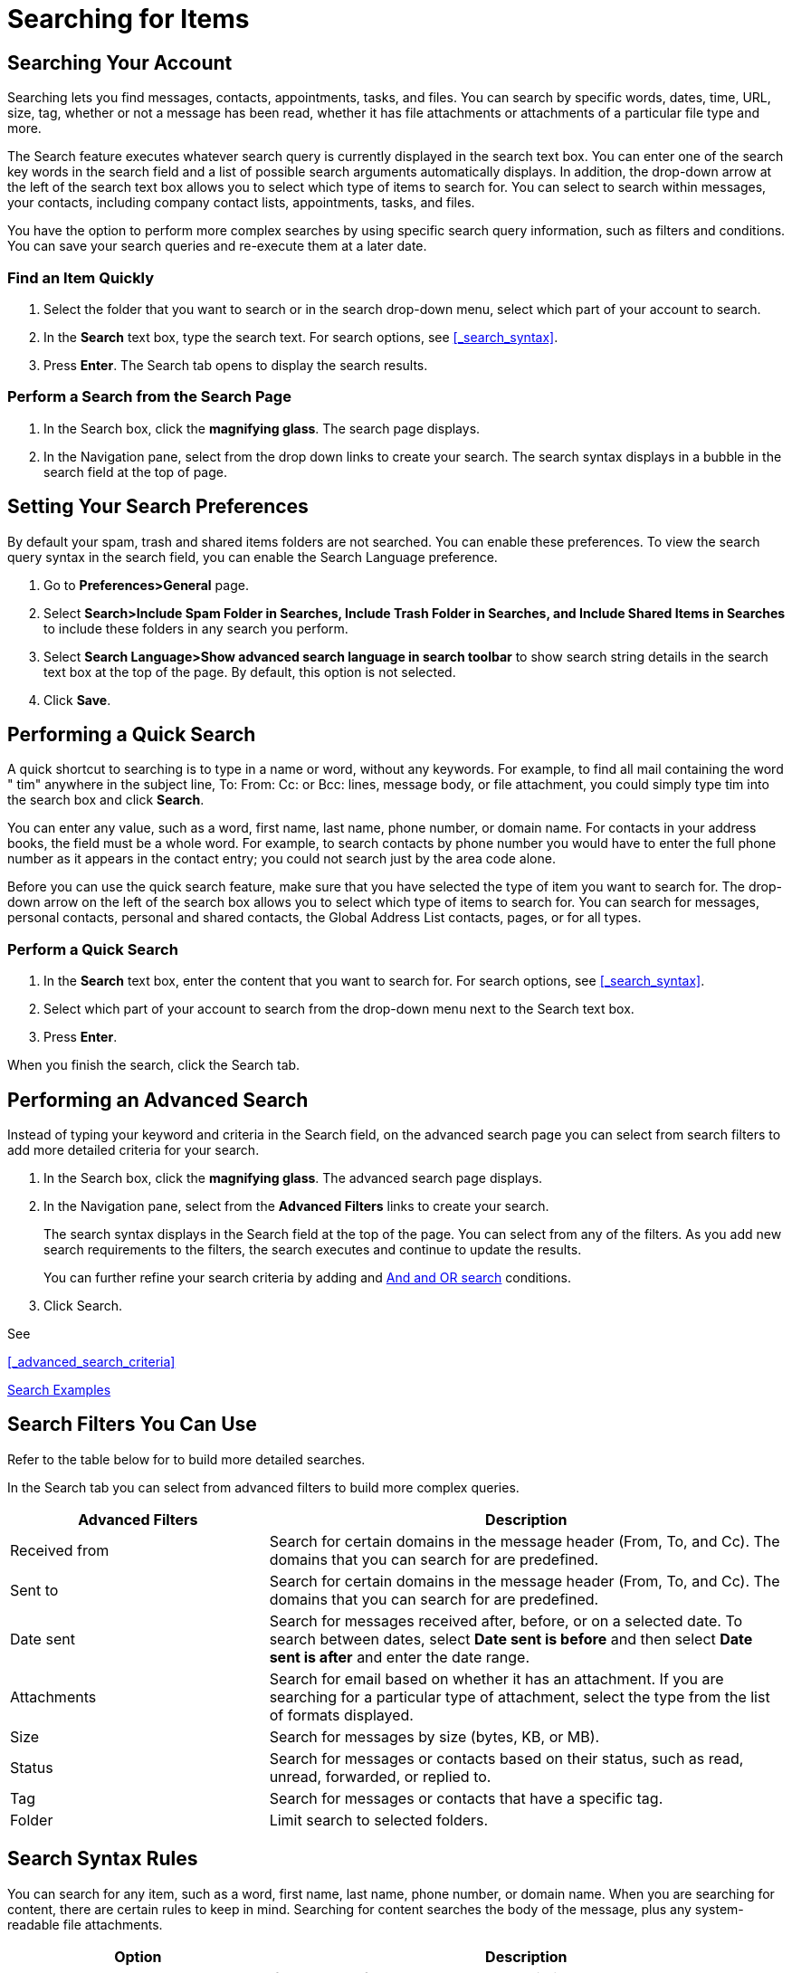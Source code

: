 = Searching for Items

== Searching Your Account

Searching lets you find messages, contacts, appointments, tasks, and
files. You can search by specific words, dates, time, URL, size, tag,
whether or not a message has been read, whether it has file attachments or
attachments of a particular file type and more.

The Search feature executes whatever search query is currently displayed in
the search text box. You can enter one of the search key words in the search
field and a list of possible search arguments automatically displays. In
addition, the drop-down arrow at the left of the search text box allows you
to select which type of items to search for. You can select to search within
messages, your contacts, including company contact lists, appointments,
tasks, and files.

You have the option to perform more complex searches by using specific
search query information, such as filters and conditions. You can save your
search queries and re-execute them at a later date.

=== Find an Item Quickly

  . Select the folder that you want to search or in the search drop-down menu,
    select which part of your account to search.

  . In the *Search* text box, type the search text. For search options, see
    <<_search_syntax>>.

  . Press *Enter*. The Search tab opens to display the search results.

=== Perform a Search from the Search Page

  . In the Search box, click the *magnifying glass*. The search page displays.

  . In the Navigation pane, select from the drop down links to create your
    search. The search syntax displays in a bubble in the search field at the
    top of page.

== Setting Your Search Preferences

By default your spam, trash and shared items folders are not searched.  You
can enable these preferences. To view the search query syntax in the search
field, you can enable the Search Language preference.

  . Go to *Preferences>General* page.

  . Select *Search>Include Spam Folder in Searches, Include Trash Folder in
    Searches, and Include Shared Items in Searches* to include these folders in
    any search you perform.

  . Select *Search Language>Show advanced search language in search toolbar* to
    show search string details in the search text box at the top of the page. By
    default, this option is not selected.

  . Click *Save*.

== Performing a Quick Search

A quick shortcut to searching is to type in a name or word, without any
keywords. For example, to find all mail containing the word " tim" anywhere
in the subject line, To: From: Cc: or Bcc: lines, message body, or file
attachment, you could simply type tim into the search box and click
*Search*.

You can enter any value, such as a word, first name, last name, phone
number, or domain name. For contacts in your address books, the field must
be a whole word. For example, to search contacts by phone number you would
have to enter the full phone number as it appears in the contact entry; you
could not search just by the area code alone.

Before you can use the quick search feature, make sure that you have
selected the type of item you want to search for. The drop-down arrow on the
left of the search box allows you to select which type of items to search
for. You can search for messages, personal contacts, personal and shared
contacts, the Global Address List contacts, pages, or for all types.

=== Perform a Quick Search

  . In the *Search* text box, enter the content that you want to search for. For
    search options, see <<_search_syntax>>.

  . Select which part of your account to search from the drop-down menu next to
    the Search text box.

  . Press *Enter*.

When you finish the search, click the Search tab.

== Performing an Advanced Search

Instead of typing your keyword and criteria in the Search field, on the
advanced search page you can select from search filters to add more detailed
criteria for your search.

  . In the Search box, click the *magnifying glass*. The advanced search page
    displays.

  . In the Navigation pane, select from the *Advanced Filters* links to create
    your search.
+
The search syntax displays in the Search field at the top of the page. You
can select from any of the filters. As you add new search requirements to
the filters, the search executes and continue to update the results.
+
You can further refine your search criteria by adding and
<<_and_versus_or_searches,And and OR search>> conditions.

  . Click Search.

See

<<_advanced_search_criteria>>

<<_search_examples>>

== Search Filters You Can Use

Refer to the table below for to build more detailed searches.

In the Search tab you can select from advanced filters to build more complex
queries.

[cols="1,2a", options="header"]
|=======================================================================
|Advanced Filters |Description

|Received from |

Search for certain domains in the message header (From, To, and Cc). The
domains that you can search for are predefined.

|Sent to |

Search for certain domains in the message header (From, To, and Cc). The
domains that you can search for are predefined.

|Date sent |

Search for messages received after, before, or on a selected date. To
search between dates, select *Date sent is before* and then select *Date
sent is after* and enter the date range.

|Attachments |

Search for email based on whether it has an attachment. If you are
searching for a particular type of attachment, select the type from the
list of formats displayed.

|Size |

Search for messages by size (bytes, KB, or MB).

|Status |

Search for messages or contacts based on their status, such as read,
unread, forwarded, or replied to.

|Tag |

Search for messages or contacts that have a specific tag.

|Folder |

Limit search to selected folders.

|=======================================================================

== Search Syntax Rules

You can search for any item, such as a word, first name, last name, phone
number, or domain name. When you are searching for content, there are
certain rules to keep in mind. Searching for content searches the body of
the message, plus any system-readable file attachments.

[cols="1,2a", options="header"]
|=======================================================================
|Option |Description

|Exact text match |

If you search for phrases, each word within that phrase must be an exact
match. Spelling variants are not allowed. For example, if you search for
*bananas*, messages with *banana* are not a match.

|Not case sensitivity |

Search is not case sensitive; *South*, *south*, and *SOUTH* are all the
same thing.

|Special characters |

These special characters cannot be used in your search text. `~ ' ! @ # $ %
^ & * () _ - + ? / { }[ ] ; : "`

|Copyright and Trademark symbols |

Special characters, such as trademark symbols that are part of a word, are
removed when the word is indexed for search. When these special characters
are used in a search query as part of a whole word search, they are
ignored. For example, a search for Zimbra™ finds all references to Zimbra,
including those without the trademark symbol.

|Wild cards |

The asterisk *\** as a wildcard after a prefix is supported. For example, if
you search for *do**, it returns items with the word *dog*, *door*, etc.

[NOTE]
A double-byte asterisk sign in a search query is not considered a wild card
character and is ignored when the search runs.

|Attachments |

System-readable file attachments are searched. A system-readable file is
one that can be converted to HTML, such as Microsoft Office documents and
text files.

|Contacts in address books |

You must search for a whole word or number string. For example, to search
contacts by phone number, you must enter the full phone number as it
appears in the contact entry. You cannot search just by the area code.

|=======================================================================

[NOTE]
Searching content in the {product-name} differs slightly from text-match
searches or word-processing features such Find.

== Using * as a Wildcard in Search

The asterisk (*) is a wildcard character that can be used to match multiple
characters.  Use the wildcard to create searches where there are unknown
characters or various endings. The * wildcard cannot be used as the first
character in a search term.

To use the asterisk as a wildcard, enter the first characters of a search
term and add the *\** at the end. For example, *do** returns items with the
word *dog*, *door*, etc.

== Searching with Key Words

If you know where to search for your item, you can enter keywords followed
by a colon and search item in the Search field.

[cols="1,2a", options="header"]
|=======================================================================
|Key Word |Description

|content: |

Specifies text that the message must contain. For example,
*content:bananas* finds all items containing the word "bananas".

|from: |

Specifies a sender name or email address that is in the *From* header. This
can be text, as in "John Smith III", an email address such as
" joe@acme.com", or a domain such as " zimbra.com".

|to: |

Same as from: except that it specifies one of the people to whom the email
was addressed in the *To:* header.

|cc: |

Same as from: except that it specifies a recipient in the *Cc:* header of
the message.

|subject: |

Specifies text that must appear in the *subject* header of the message. An
example might be *subject:new vacation policy*.

|in: |

Specifies a folder. For example, *in:sent* shows all items in your *Sent*
folder.

|has: |

Specifies an attribute that the message must have. The types of object you
can specify are "attachment", "phone", or " url". For example,
*has:attachment* finds all messages which contain one or more attachments
of any type.

|filename: |

Specifies an attachment file name. For example, *filename: query.txt* finds
messages with a file attachment named "query.txt".

|type: |

Specifies a search within attachments of a specified type. The types of
attachment you can specify are "text", "word", "excel", and " pdf". For
example, *type:word hello* finds messages with attachments that are
Microsoft Word documents and searches within those attachments for the word
"hello".

|attachment: |

Specifies any item with a certain type of attachment. For example,
*attachment:word* finds all messages with a Word file attachment.

[NOTE]
If you did not find an attachment that was written in a non-western
language, see Search Issues with Non-Western Language Attachments.

|is: |

Searches for messages with a certain status. Allowable values are "unread",
"read", "flagged", " unflagged", "sent", "draft", "received", "replied", "
unreplied", "forwarded", unforwarded", "anywhere", "remote" (in a shared
folder), "local", "sent", and "solo"

For example,

*is: unread* finds all unread messages.

*is:solo* finds email messages that do not have a reply to them yet.

The Status drop-down menu in the advanced filters includes these options.

|date: |

Use this keyword to specify a date You can use an absolute date (mm/dd/yyyy
or yyyy/dd/mm) or a relative date (+/- nnnn [hour, day, week, month,
year]). Use the format that is default on your browser's locale. For
example, US English format *date:2/1/2015* finds messages dated February 1,
2015.

The greater than symbol (*date:>DATE*) is the same as *after:DATE*. The
less than symbol (*date:>DATE*) is the same as the *before:Date*.

|after: |

Specifies mail sent after a certain date. For example, *after:2/1/2015*
specify mail sent after February 1, 2015.

|before: |

Same as *after:* except specifies mail sent before the specified date.

|size: |

Specifies messages whose total size, including attachments, is a specified
number of bytes, kilobytes, or megabytes For example, *size:12 kb* finds
messages that are exactly 12K in size. The greater than (>) or less than
(<) symbols can be used instead of bigger or smaller.

|larger: |

Similar to size: except specifies greater than the specified size.

|smaller: |

Similar to size: except specifies smaller than the specified size.

|tag: |

Finds messages which have been tagged with a specified tag. For example,
*tag:amber* finds message that have a tag called "amber" applied.

|=======================================================================

== Saving a Search Query

If you create a search that you want to use again, you can save it.

  . Create the search query.

  . In the Search menu bar, select *Save*. The *Save Search* dialog displays.

  . Enter a *Name* for the search.

  . Select a *Color* for the search.

  . Select where to save the search.

  . Click *OK*.

Searches are saved to the Navigation pane.

To use a saved search, click the search folder. The search results
immediately display in the Content pane.

== Search Examples

  * *Search for a specific type of attachment file*. A message with next
    year's budget spreadsheet attached. You don't remember who it's from or
    what date it was sent, but the filename has an .XLS extension.
+
Open just the *Attachments* drop-down menu and select the attachment
extension type. A list of check boxes appears beneath the radio
button. Scroll down and check the box next to Microsoft Excel.

  * *Search for a contact within a specific company*. A contact who works
    at a company called "Rivendell".
+
In the Search bar drop-down menu select *Contacts* and enter the company
name in the Search text box.

  * *Search for a message over all your folders*. You know you received a
    message, but you are not sure which folder you saved it to.
+
Click the magnifying glass icon in the Search bar to open the Search
page. In the *Status* drop-down menu, select anywhere.  To include your
Trash and Junk folders in your search, you must enable this in the
Preferences>General page.

  * *Search by a date range*. A message someone claims to have sent you "in
    early December."
+
Click the magnifying glass icon in the Search bar to open the Search
page. To set a date range, in the *Date* sent drop-down menu select *is
before* and add a date and then select *is after* and add an end date.

  * *Search for a message that you have not answered*. You received email
    messages that you have not yet replied to
+
Click the magnifying glass icon in the Search bar to open the Search
page. In the *Status* drop-down menu, select solo.

== Understanding Advanced Search Query Language

This advanced topic describes in detail the search grammar used for
ZCSSearch feature.

=== Search Language Structure

Simple searches can be done by just entering a word into the search
field. Bare words (words without a search operator) are interpreted to
search in the 'content:' operator -- this matches any text in the message.

More advanced searches can be done by specifying a *search operator*. A
search operator is a special keyword followed by a colon, followed by some
other parameter specific to that operator. For example:

  * *in:inbox* the operator is "in" and the parameter is " inbox" - this
    returns messages which are in the folder named " inbox"

  * *from:someone* the operator is "from" and the parameter is "someone" -
    this returns messages which have the word "someone" in their email
    address

You can prefix any keyword with the word "not" to specify items that do not
have that criterion, for example *not in:inbox*. Search is not case
sensitive, meaning that "in:inbox" is the same as "in:Inbox". The minus sign
(-) is a synonym for *NOT* So: *not in:inbox* is the same as *-in:inbox*

In most cases, it is not necessary to include punctuation-type characters in
your search string, as these are ignored by the search code. There are
certain times where this is not true (for example, searching for a time
'9:30' in a message) and in those cases you should enclose the search
parameter in quotation marks. For example: *subject:"9:30"* will return
messages which have the string 9:30 in the subject.

Allowable characters in the search parameter:

  * The following characters cannot be anywhere in a search parameter unless it
    is enclosed by quotes: `~ ' ! # $ % ^ & * ( ) _ ? / { }[ ] ; :`

  * The following characters are allowed in a search parameter as long as they
    are not the first character: `- + < >`

[NOTE]
Special characters, such as trademark symbols that are part of a word, are
removed when the word is indexed for search. They are ignored in a
search. For example, a search for Zimbra™ finds all references to Zimbra,
including those without the trademark symbol.

=== Multiple Search Terms

If multiple search terms are entered (separated by spaces), they are "
ANDed" together by default. *in:inbox tim* means "return me messages which
are in the inbox AND which have the word tim in them". For searches using
multiple criteria, you can either find items that match one of the specified
criteria or all of them. You can perform both types of searches from the
advanced search page.

For all search panes other than the Basic search, the rules are:

  * Searching for messages that match any of the specified criteria is called an
    '*OR*' search, because if the message contains either X or Y, then it is
    considered a match.

  * Searching for messages that contain both X and Y is called an '*AND*'
    search, because the message must meet all the specified criteria in order to
    be considered a match.

  * Only "OR" appears in a query. If you selected as an option to show the
    search query in the Search bar as you make selections in the Advanced
    search, the Search text box updates to show the resulting query. With the
    '*AND*' type of search, the word '*AND*' does not appear.

[TIP]
Using parenthesis with AND and OR. Words within parentheses are considered
as a unit. For example *from: (john thomas)* is equivalent to *from:john AND
from: thomas*. If you use OR in the parenthesis, *from:(john or smith)*, the
search is for results *from:john OR from: smith*.

=== Using * as a Wildcard in Search

The asterisk (*) can be used as a wildcard at the end of a word in a search
to find content that contains words that have similar spellings.

Use the asterisk *\** as a wildcard. For example, the search string *do**
returns items such as *do*, *dog*, *door*, etc.

[NOTE]
A double-byte asterisk sign in a search query is not considered a wildcard
character and is ignored when the search runs.
